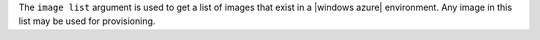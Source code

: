 .. The contents of this file are included in multiple topics.
.. This file describes a command or a sub-command for Knife.
.. This file should not be changed in a way that hinders its ability to appear in multiple documentation sets.


The ``image list`` argument is used to get a list of images that exist in a |windows azure| environment. Any image in this list may be used for provisioning.

